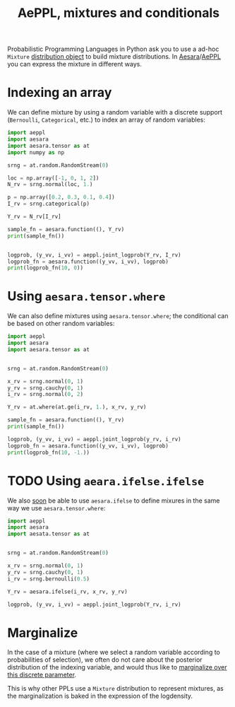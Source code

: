:PROPERTIES:
:ID:       c40d2cd2-cd16-4e9c-baab-93e368eb3c0e
:END:
#+title: AePPL, mixtures and conditionals

Probabilistic Programming Languages in Python ask you to use a ad-hoc =Mixture= [[https://docs.pymc.io/en/v5.0.0/api/distributions/generated/pymc.Mixture.html#pymc.Mixture][distribution object]] to build mixture distributions. In [[id:5a5e87b1-558c-43db-ad38-32a073b10351][Aesara]]/[[id:e18d689a-392a-407a-941a-f0ad2d2dc43e][AePPL]] you can express the mixture in different ways.

* Indexing an array

We can define mixture by using a random variable with a discrete support (=Bernoulli=, =Categorical=, etc.) to index an array of random variables:

#+begin_src python :results output
import aeppl
import aesara
import aesara.tensor as at
import numpy as np

srng = at.random.RandomStream(0)

loc = np.array([-1, 0, 1, 2])
N_rv = srng.normal(loc, 1.)

p = np.array([0.2, 0.3, 0.1, 0.4])
I_rv = srng.categorical(p)

Y_rv = N_rv[I_rv]

sample_fn = aesara.function((), Y_rv)
print(sample_fn())


logprob, (y_vv, i_vv) = aeppl.joint_logprob(Y_rv, I_rv)
logprob_fn = aesara.function((y_vv, i_vv), logprob)
print(logprob_fn(10, 0))
#+end_src

#+RESULTS:
: 2.0058770404050943
: -63.02837644563878


* Using =aesara.tensor.where=

We can also define mixtures using =aesara.tensor.where=; the conditional can be based on other random variables:

#+begin_src python :results output
import aeppl
import aesara
import aesara.tensor as at


srng = at.random.RandomStream(0)

x_rv = srng.normal(0, 1)
y_rv = srng.cauchy(0, 1)
i_rv = srng.normal(0, 2)

Y_rv = at.where(at.ge(i_rv, 1.), x_rv, y_rv)

sample_fn = aesara.function((), Y_rv)
print(sample_fn())

logprob, (y_vv, i_vv) = aeppl.joint_logprob(y_rv, i_rv)
logprob_fn = aesara.function((y_vv, i_vv), logprob)
print(logprob_fn(10, -1.))
#+end_src

#+RESULTS:
: 1.4436909546981256
: -7.4969361183599315


* TODO Using =aeara.ifelse.ifelse=

We also [[https://github.com/aesara-devs/aeppl/pull/169][soon]] be able to use =aesara.ifelse= to define mixures in the same way we use =aesara.tensor.where=:

#+begin_src python
import aeppl
import aesara
import aesata.tensor as at


srng = at.random.RandomStream(0)

x_rv = srng.normal(0, 1)
y_rv = srng.cauchy(0, 1)
i_rv = srng.bernoulli(0.5)

Y_rv = aesara.ifelse(i_rv, x_rv, y_rv)

logprob, (y_vv, i_vv) = aeppl.joint_logprob(Y_rv, i_rv)
#+end_src

* Marginalize

In the case of a mixture (where we select a random variable according to probabilities of selection), we often do not care about the posterior distribution of the indexing variable, and would thus like to [[id:630773fc-fe6e-4a2b-a191-2c984c27f963][marginalize over this discrete parameter]].

This is why other PPLs use a =Mixture= distribution to represent mixtures, as the marginalization is baked in the expression of the logdensity.
